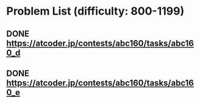 * Problem List (difficulty: 800-1199)

** DONE https://atcoder.jp/contests/abc160/tasks/abc160_d
   CLOSED: [2020-08-19 Wed 23:02]

** DONE https://atcoder.jp/contests/abc160/tasks/abc160_e
   CLOSED: [2020-08-20 Thu 19:56]


